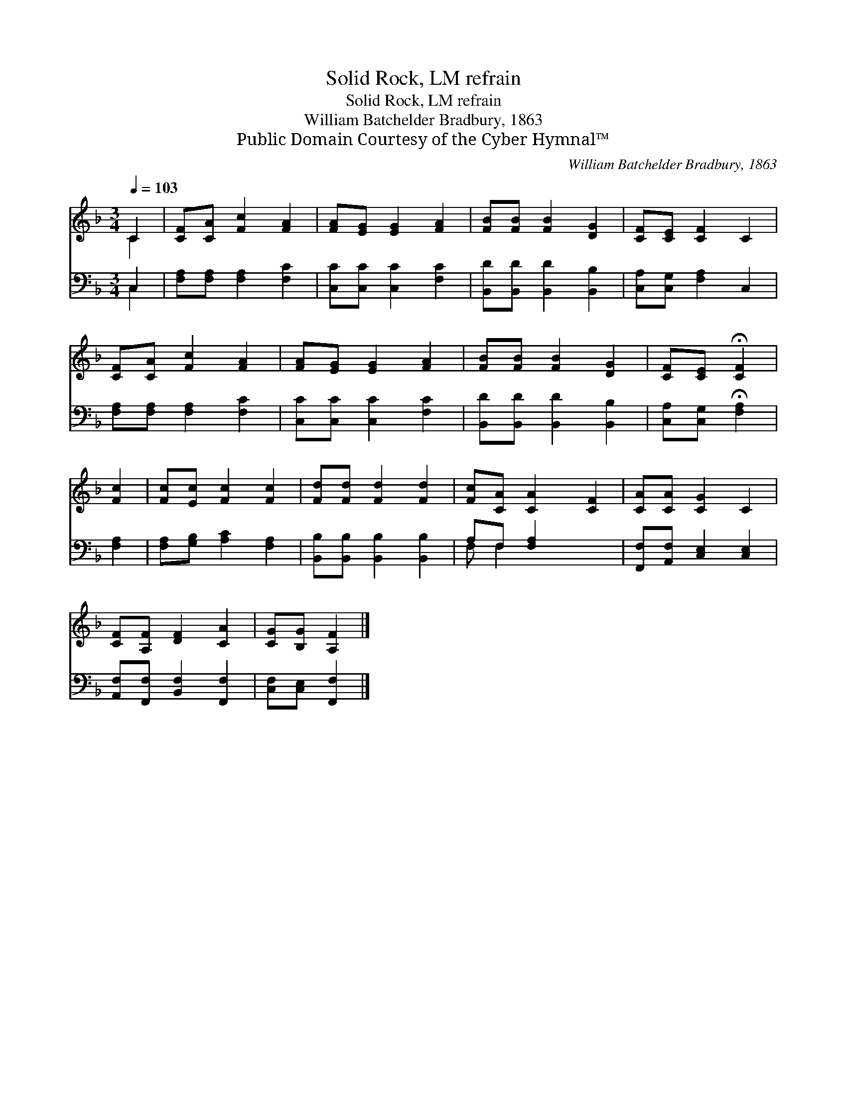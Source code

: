 X:1
T:Solid Rock, LM refrain
T:Solid Rock, LM refrain
T:William Batchelder Bradbury, 1863
T:Public Domain Courtesy of the Cyber Hymnal™
C:William Batchelder Bradbury, 1863
Z:Public Domain
Z:Courtesy of the Cyber Hymnal™
%%score ( 1 2 ) ( 3 4 )
L:1/8
Q:1/4=103
M:3/4
K:F
V:1 treble 
V:2 treble 
V:3 bass 
V:4 bass 
V:1
 C2 | [CF][CA] [Fc]2 [FA]2 | [FA][EG] [EG]2 [FA]2 | [FB][FB] [FB]2 [DG]2 | [CF][CE] [CF]2 C2 | %5
 [CF][CA] [Fc]2 [FA]2 | [FA][EG] [EG]2 [FA]2 | [FB][FB] [FB]2 [DG]2 | [CF][CE] !fermata![CF]2 | %9
 [Fc]2 | [Fc][Ec] [Fc]2 [Fc]2 | [Fd][Fd] [Fd]2 [Fd]2 | [Fc][CA] [CA]2 [CF]2 | [CA][CA] [CG]2 C2 | %14
 [CF][A,F] [DF]2 [CA]2 | [CG][B,G] [A,F]2 |] %16
V:2
 C2 | x6 | x6 | x6 | x6 | x6 | x6 | x6 | x4 | x2 | x6 | x6 | x6 | x6 | x6 | x4 |] %16
V:3
 C,2 | [F,A,][F,A,] [F,A,]2 [F,C]2 | [C,C][C,C] [C,C]2 [F,C]2 | [B,,D][B,,D] [B,,D]2 [B,,B,]2 | %4
 [C,A,][C,G,] [F,A,]2 C,2 | [F,A,][F,A,] [F,A,]2 [F,C]2 | [C,C][C,C] [C,C]2 [F,C]2 | %7
 [B,,D][B,,D] [B,,D]2 [B,,B,]2 | [C,A,][C,G,] !fermata![F,A,]2 | [F,A,]2 | %10
 [F,A,][G,B,] [A,C]2 [F,A,]2 | [B,,B,][B,,B,] [B,,B,]2 [B,,B,]2 | A,F, [F,A,]2 x2 | %13
 [F,,F,][A,,F,] [C,E,]2 [C,E,]2 | [A,,F,][F,,F,] [B,,F,]2 [F,,F,]2 | [C,F,][C,E,] [F,,F,]2 |] %16
V:4
 C,2 | x6 | x6 | x6 | x6 | x6 | x6 | x6 | x4 | x2 | x6 | x6 | F, F,2 x3 | x6 | x6 | x4 |] %16

